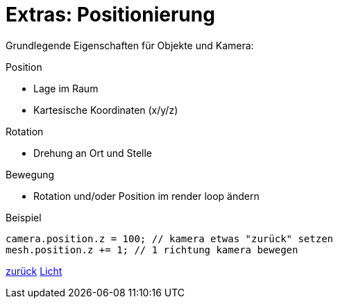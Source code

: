 = Extras: Positionierung

Grundlegende Eigenschaften für Objekte und Kamera:

.Position
* Lage im Raum
* Kartesische Koordinaten (x/y/z)

.Rotation
* Drehung an Ort und Stelle

.Bewegung
* Rotation und/oder Position im render loop ändern

.Beispiel
```js
camera.position.z = 100; // kamera etwas "zurück" setzen
mesh.position.z += 1; // 1 richtung kamera bewegen
```

link:slide3.adoc[zurück]
link:slide5.adoc[Licht]
